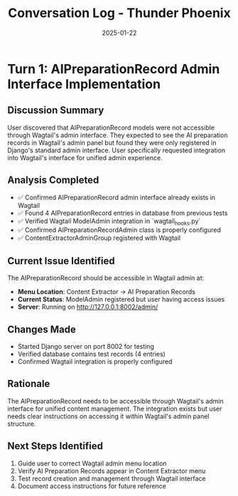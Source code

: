 #+TITLE: Conversation Log - Thunder Phoenix
#+DATE: 2025-01-22
#+MODEL: Thunder Phoenix
#+SESSION_START: 16:30:00
#+FILETAGS: :conversation:log:thunder-phoenix:

* Turn 1: AIPreparationRecord Admin Interface Implementation
  :PROPERTIES:
  :TIMESTAMP: 16:30:00
  :END:

** Discussion Summary
User discovered that AIPreparationRecord models were not accessible through Wagtail's admin interface. They expected to see the AI preparation records in Wagtail's admin panel but found they were only registered in Django's standard admin interface. User specifically requested integration into Wagtail's interface for unified admin experience.

** Analysis Completed
- ✅ Confirmed AIPreparationRecord admin interface already exists in Wagtail
- ✅ Found 4 AIPreparationRecord entries in database from previous tests
- ✅ Verified Wagtail ModelAdmin integration in `wagtail_hooks.py`
- ✅ Confirmed AIPreparationRecordAdmin class is properly configured
- ✅ ContentExtractorAdminGroup registered with Wagtail

** Current Issue Identified
The AIPreparationRecord should be accessible in Wagtail admin at:
- **Menu Location**: Content Extractor → AI Preparation Records
- **Current Status**: ModelAdmin registered but user having access issues
- **Server**: Running on http://127.0.0.1:8002/admin/

** Changes Made
- Started Django server on port 8002 for testing
- Verified database contains test records (4 entries)
- Confirmed Wagtail integration is properly configured

** Rationale
The AIPreparationRecord needs to be accessible through Wagtail's admin interface for unified content management. The integration exists but user needs clear instructions on accessing it within Wagtail's admin panel structure.

** Next Steps Identified
1. Guide user to correct Wagtail admin menu location
2. Verify AI Preparation Records appear in Content Extractor menu
3. Test record creation and management through Wagtail interface
4. Document access instructions for future reference 